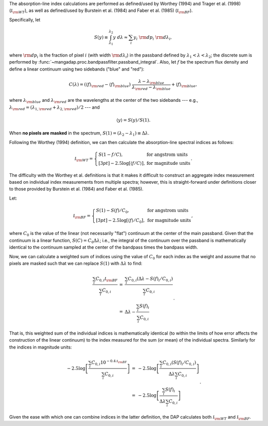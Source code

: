 The absorption-line index calculations are performed as defined/used
by Worthey (1994) and Trager et al. (1998) (:math:`{\mathcal
I}_{\rm WT}`), as well as defined/used by Burstein et al. (1984) and
Faber et al. (1985) (:math:`{\mathcal I}_{\rm BF}`).

Specifically, let
    
.. math::

    S(y) \equiv \int_{\lambda_1}^{\lambda_2} y\ d\lambda 
            \approx \sum_i y_i\ {\rm d}p_i\ {\rm d}\lambda_i,

where :math:`{\rm d}p_i` is the fraction of pixel :math:`i` (with
width :math:`{\rm d}\lambda_i`) in the passband defined by
:math:`\lambda_1 < \lambda < \lambda_2`; the discrete sum is
performed by :func:`~mangadap.proc.bandpassfilter.passband_integral`.
Also, let :math:`f` be the spectrum flux density and define a linear
continuum using two sidebands ("blue" and "red"):

.. math::

    C(\lambda) = (\langle f\rangle_{\rm red} - \langle f\rangle_{\rm blue})\
        \frac{\lambda - \lambda_{\rm blue}}{\lambda_{\rm red}-\lambda_{\rm blue}}
         + \langle f\rangle_{\rm blue},


where :math:`\lambda_{\rm blue}` and :math:`\lambda_{\rm red}` are
the wavelengths at the center of the two sidebands --- e.g.,
:math:`\lambda_{\rm red} = (\lambda_{1,{\rm red}} + \lambda_{2,{\rm
red}})/2` --- and

.. math::

    \langle y\rangle = S(y)/S(1).

When **no pixels are masked** in the spectrum, :math:`S(1) =
(\lambda_2 - \lambda_1) \equiv \Delta\lambda`.

Following the Worthey (1994) definition, we can then calculate
the absorption-line spectral indices as follows:

.. math::

    {\mathcal I}_{\rm WT} = \left\{
            \begin{array}{ll}
                S(1 - f/C), & \mbox{for angstrom units} \\[3pt]
                -2.5\log\left[\langle f/C\rangle\right], & \mbox{for magnitude units}
            \end{array}\right..

The difficulty with the Worthey et al. definitions is that it makes
it difficult to construct an aggregate index measurement based on
individual index measurements from multiple spectra; however, this is
straight-forward under definitions closer to those provided by
Burstein et al. (1984) and Faber et al. (1985).

Let:

.. math::

    {\mathcal I}_{\rm BF} = \left\{
            \begin{array}{ll}
                S(1) - S(f)/C_0, & \mbox{for angstrom units} \\[3pt]
                -2.5\log\left[\langle f\rangle/C_0\right], & \mbox{for magnitude units}
            \end{array}\right.,

where :math:`C_0` is the value of the linear (not necessarily "flat")
continuum at the center of the main passband. Given that the
continuum is a linear function, :math:`S(C) = C_0 \Delta\lambda`;
i.e., the integral of the continuum over the passband is
mathematically identical to the continuum sampled at the center of
the bandpass times the bandpass width.

Now, we can calculate a weighted sum of indices using the value of
:math:`C_0` for each index as the weight and assume that no pixels
are masked such that we can replace :math:`S(1)` with
:math:`\Delta\lambda` to find:

.. math::

    \begin{eqnarray}
    \frac{\sum_i C_{0,i} {\mathcal I}_{\rm BF}}{\sum_i C_{0,i}}
        & = & \frac{\sum_i C_{0,i} (\Delta\lambda - S(f)_i / C_{0,i})}{\sum_i C_{0,i}} \\
        & = & \Delta\lambda - \frac{\sum_i S(f)_i}{\sum_i C_{0,i}}
    \end{eqnarray}.

That is, this weighted sum of the individual indices is
mathematically identical (to within the limits of how error affects
the construction of the linear continuum) to the index measured for
the sum (or mean) of the individual spectra. Similarly for the
indices in magnitude units:

.. math::

    \begin{eqnarray}
    -2.5\log\left[\frac{\sum_i C_{0,i} 10^{-0.4 {\mathcal I}_{\rm BF}}}{\sum_i C_{0,i}}\right]
        & = & -2.5\log\left[\frac{\sum_i C_{0,i} (S(f)_i / C_{0,i})}
                {\Delta\lambda \sum_i C_{0,i}}\right] \\
        & = & -2.5\log\left[\frac{\sum_i S(f)_i}{\Delta\lambda \sum_i C_{0,i}}\right]
    \end{eqnarray}.

Given the ease with which one can combine indices in the latter
definition, the DAP calculates both :math:`{\mathcal I}_{\rm WT}` and
:math:`{\mathcal I}_{\rm BF}`.

